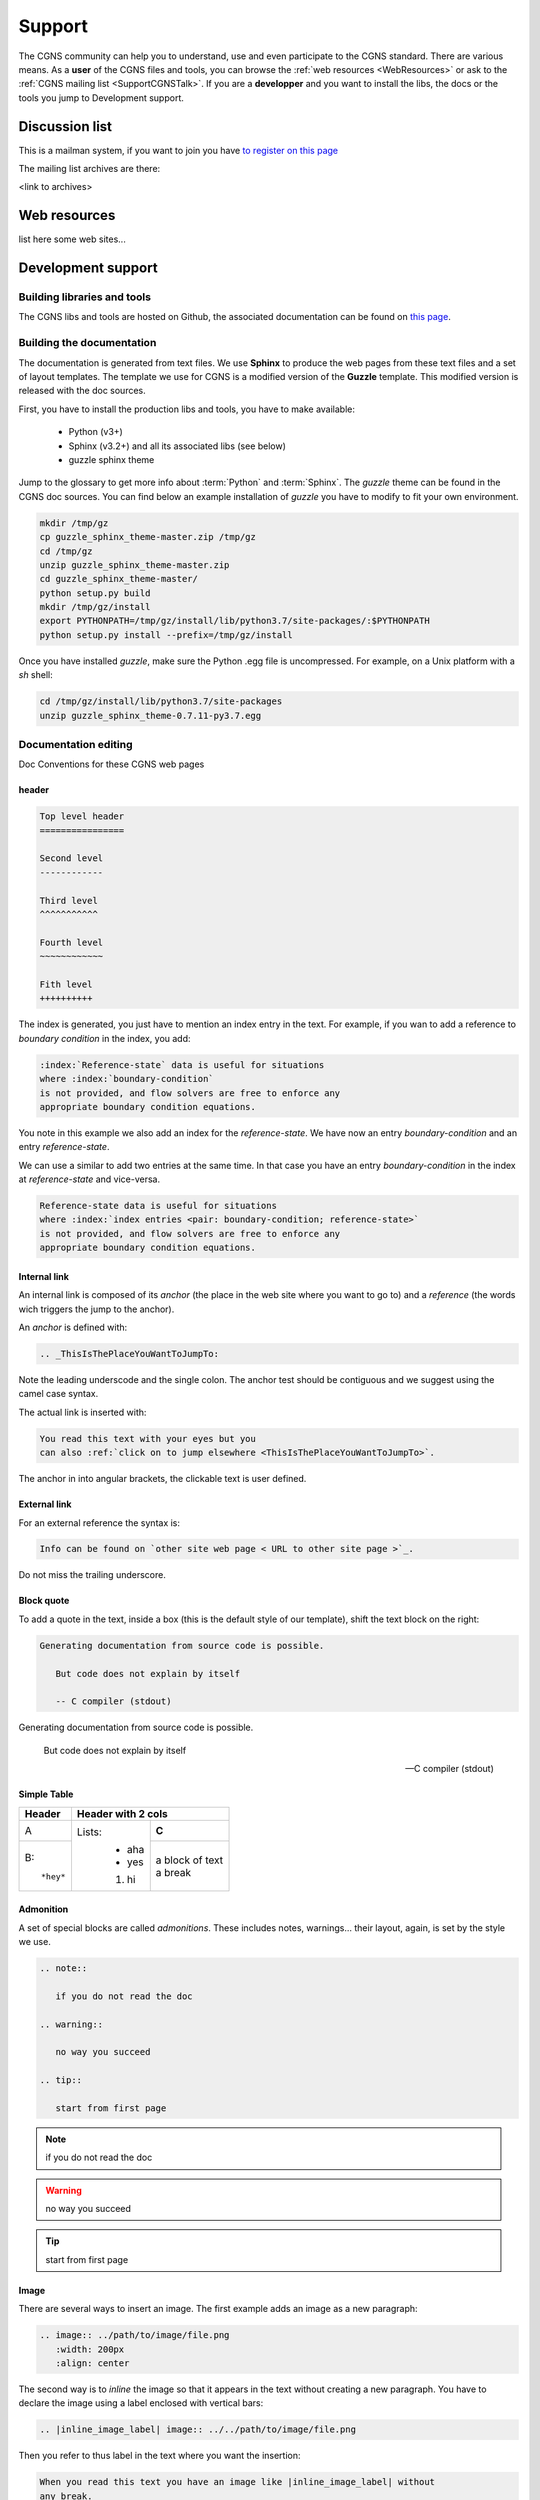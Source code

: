 .. CGNS Documentation files
   See LICENSING/COPYRIGHT at root dir of this documentation sources

.. _support:
   
Support
=======

The CGNS community can help you to understand, use and even participate
to the CGNS standard. There are various means.
As a **user** of the CGNS files and tools,
you can browse the :ref:`web resources <WebResources>`
or ask to the :ref:`CGNS mailing list <SupportCGNSTalk>`.
If you are a **developper** and you want to install the libs, the docs or
the tools you jump to Development support.

.. _SupportCGNSTalk:

Discussion list
---------------

This is a mailman system, if you want to join you have
`to register on this page <https://lists.nasa.gov/mailman/listinfo/cgnstalk/>`_

The mailing list archives are there:

<link to archives>

.. _WebResources:

Web resources
-------------

list here some web sites...


.. _SupportDev:

Development support
-------------------

Building libraries and tools
^^^^^^^^^^^^^^^^^^^^^^^^^^^^

The CGNS libs and tools are hosted on Github, the associated documentation
can be found on `this page <http://www.github.com/CGNS/CGNS>`_.

Building the documentation
^^^^^^^^^^^^^^^^^^^^^^^^^^

The documentation is generated from text files. We use **Sphinx** to produce
the web pages from these text files and a set of layout templates.
The template we use for CGNS is a modified version of the **Guzzle** template.
This modified version is released with the doc sources.

First, you have to install the production libs and tools, you have to
make available:

  - Python (v3+)
  - Sphinx (v3.2+) and all its associated libs (see below)
  - guzzle sphinx theme

Jump to the glossary to get more info about :term:`Python` and :term:`Sphinx`.
The *guzzle* theme can be found in the CGNS doc sources.
You can find below an example installation of *guzzle* you have to modify 
to fit your own environment.

.. code-block:: shell

   mkdir /tmp/gz
   cp guzzle_sphinx_theme-master.zip /tmp/gz
   cd /tmp/gz
   unzip guzzle_sphinx_theme-master.zip
   cd guzzle_sphinx_theme-master/
   python setup.py build
   mkdir /tmp/gz/install
   export PYTHONPATH=/tmp/gz/install/lib/python3.7/site-packages/:$PYTHONPATH
   python setup.py install --prefix=/tmp/gz/install

Once you have installed *guzzle*,
make sure the Python .egg file is uncompressed.
For example, on a Unix platform with a *sh* shell:

.. code-block:: shell

   cd /tmp/gz/install/lib/python3.7/site-packages
   unzip guzzle_sphinx_theme-0.7.11-py3.7.egg
   
Documentation editing
^^^^^^^^^^^^^^^^^^^^^

Doc Conventions for these CGNS web pages

header
~~~~~~

.. code-block:: rest

   Top level header
   ================

   Second level
   ------------

   Third level
   ^^^^^^^^^^^

   Fourth level
   ~~~~~~~~~~~~

   Fith level
   ++++++++++

The index is generated, you just have to mention an index entry in the text.
For example, if you wan to add a reference to *boundary condition* in the index,
you add:

.. code-block:: rest

   :index:`Reference-state` data is useful for situations
   where :index:`boundary-condition`
   is not provided, and flow solvers are free to enforce any
   appropriate boundary condition equations. 

You note in this example we also add an index for the *reference-state*.
We have now an entry *boundary-condition* and an entry *reference-state*.

We can use a similar to add two entries at the same time. In that case you
have an entry *boundary-condition* in the index at *reference-state* and 
vice-versa.

.. code-block:: rest

   Reference-state data is useful for situations
   where :index:`index entries <pair: boundary-condition; reference-state>`
   is not provided, and flow solvers are free to enforce any
   appropriate boundary condition equations. 

Internal link
~~~~~~~~~~~~~

An internal link is composed of its *anchor* (the place in the web site
where you want to go to) and a *reference* (the words wich triggers
the jump to the anchor).

An *anchor* is defined with:

.. code-block:: rest

   .. _ThisIsThePlaceYouWantToJumpTo:

Note the leading underscode and the single colon. The anchor test
should be contiguous and we suggest using the camel case syntax.

The actual link is inserted with:

.. code-block:: rest

   You read this text with your eyes but you
   can also :ref:`click on to jump elsewhere <ThisIsThePlaceYouWantToJumpTo>`.

The anchor in into angular brackets, the clickable text is user defined.   

External link
~~~~~~~~~~~~~

For an external reference the syntax is:

.. code-block:: rest

   Info can be found on `other site web page < URL to other site page >`_.

Do not miss the trailing underscore.

Block quote
~~~~~~~~~~~

To add a quote in the text, inside a box (this is the default style 
of our template), shift the text block on the right:

.. code-block:: rest

   Generating documentation from source code is possible.

      But code does not explain by itself

      -- C compiler (stdout)

Generating documentation from source code is possible.

   But code does not explain by itself

   -- C compiler (stdout)

Simple Table
~~~~~~~~~~~~

.. cssclass:: table-bordered
	      
+--------+--------+-----------+
| Header | Header with 2 cols |
+========+========+===========+
| A      | Lists: | **C**     |
+--------+  - aha +-----------+
| B::    |  - yes | | a block |
|        |        |   of text |
|  *hey* |  #. hi | | a break |
+--------+--------+-----------+

Admonition
~~~~~~~~~~

A set of special blocks are called *admonitions*. These includes notes,
warnings... their layout, again, is set by the style we use.

.. code-block:: rest

   .. note::

      if you do not read the doc

   .. warning::

      no way you succeed

   .. tip::

      start from first page

.. note::

   if you do not read the doc

.. warning::

   no way you succeed

.. tip::

   start from first page

Image
~~~~~

There are several ways to insert an image. 
The first example adds an image as a new paragraph:

.. code-block:: rest

   .. image:: ../path/to/image/file.png
      :width: 200px
      :align: center
	 
The second way is to *inline* the image so that it appears in the text
without creating a new paragraph. You have to declare the image using
a label enclosed with vertical bars:

.. code-block:: rest

   .. |inline_image_label| image:: ../../path/to/image/file.png

Then you refer to thus label in the text where you want the insertion:

.. code-block:: rest

   When you read this text you have an image like |inline_image_label| without
   any break.

.. note::   

   Preferred image formats are ``.png``, ``.jpg``, ``.gif`` or even ``.svg``.

.. note::
   
   Image file path is relative to current doc directory and should refer to
   the ``images`` directory where all images are. It is sometimes a bit
   difficult to find out which is the level of directory you are into. You
   have to go back to the root directory of the doc generation, you add as
   many ``../`` as you entered directories up to your file.
   The root directory is the one where you can see ``conf.py`` or ``source``.

   For example, if you are editing ``source/standard/SIDS/convention.rst``
   an image path should have three backwards items, ``../../..`` which are
   related to ``source/standard/SIDS``.

   Your image in this file has the path: ``../../../images/sids/figs/bar_2.png``
   
Citation
~~~~~~~~

Inserting footnotes, citation or any reference can be defined in
several ways:

.. code-block:: rest

   In the text you can add references such as [2]_, [1]_, [CIT2002]_.

   .. [2] In the footnote.
          
   .. [1] A footnote contains body elements, consistently
      indented by at least 3 spaces.

   .. [CIT2002] Just like a footnote, except the label is
      textual.

In the text you can add references such as [2]_, [1]_, [CIT2002]_.

.. [2] In the footnote.
       
.. [1] A footnote contains body elements, consistently
   indented by at least 3 spaces.

.. [CIT2002] Just like a footnote, except the label is
   textual.

CPEX guidelines
^^^^^^^^^^^^^^^

The CPEX process requires multiple docs.

.. last line
